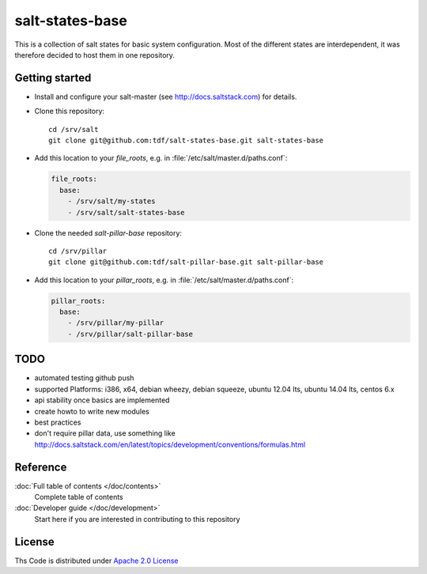 ================
salt-states-base
================

This is a collection of salt states for basic system configuration.
Most of the different states are interdependent, it was therefore decided to host them in one repository.



Getting started
---------------

- Install and configure your salt-master (see http://docs.saltstack.com) for details.
- Clone this repository::

    cd /srv/salt
    git clone git@github.com:tdf/salt-states-base.git salt-states-base

- Add this location to your `file_roots`, e.g. in :file:`/etc/salt/master.d/paths.conf`:

  .. code-block:: yaml

    file_roots:
      base:
        - /srv/salt/my-states
        - /srv/salt/salt-states-base

- Clone the needed `salt-pillar-base` repository::

    cd /srv/pillar
    git clone git@github.com:tdf/salt-pillar-base.git salt-pillar-base

- Add this location to your `pillar_roots`, e.g. in :file:`/etc/salt/master.d/paths.conf`:

  .. code-block:: yaml

    pillar_roots:
      base:
        - /srv/pillar/my-pillar
        - /srv/pillar/salt-pillar-base


TODO
----

- automated testing github push
- supported Platforms: i386, x64, debian wheezy, debian squeeze, ubuntu 12.04 lts, ubuntu 14.04 lts, centos 6.x
- api stability once basics are implemented
- create howto to write new modules
- best practices
- don't require pillar data, use something like http://docs.saltstack.com/en/latest/topics/development/conventions/formulas.html


Reference
---------

:doc:`Full table of contents </doc/contents>`
    Complete table of contents

:doc:`Developer guide </doc/development>`
    Start here if you are interested in contributing to this repository

License
-------

Ths Code is distributed under `Apache 2.0 License`_

.. _`Apache 2.0 license`: http://www.apache.org/licenses/LICENSE-2.0.html
